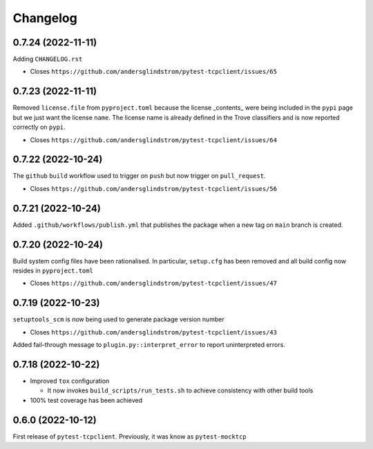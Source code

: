 =========
Changelog
=========

0.7.24 (2022-11-11)
===================

Adding ``CHANGELOG.rst``

- Closes ``https://github.com/andersglindstrom/pytest-tcpclient/issues/65``

0.7.23 (2022-11-11)
===================

Removed ``license.file`` from ``pyproject.toml`` because the license _contents_
were being included in the ``pypi`` page but we just want the license ``name``.
The license name is already defined in the Trove classifiers and is now
reported correctly on ``pypi``.

- Closes ``https://github.com/andersglindstrom/pytest-tcpclient/issues/64``

0.7.22 (2022-10-24)
===================

The ``github`` ``build`` workflow used to trigger on ``push`` but now trigger
on ``pull_request``.

- Closes ``https://github.com/andersglindstrom/pytest-tcpclient/issues/56``

0.7.21 (2022-10-24)
===================

Added ``.github/workflows/publish.yml`` that publishes the package when a new tag on
``main`` branch is created.

0.7.20 (2022-10-24)
===================

Build system config files have been rationalised. In particular, ``setup.cfg`` has been
removed and all build config now resides in ``pyproject.toml``

- Closes ``https://github.com/andersglindstrom/pytest-tcpclient/issues/47``

0.7.19 (2022-10-23)
===================

``setuptools_scm`` is now being used to generate package version number

- Closes ``https://github.com/andersglindstrom/pytest-tcpclient/issues/43``

Added fail-through message to ``plugin.py::interpret_error`` to report uninterpreted
errors.

0.7.18 (2022-10-22)
===================

* Improved ``tox`` configuration

  * It now invokes ``build_scripts/run_tests.sh`` to achieve consistency with other build
    tools

* 100% test coverage has been achieved

0.6.0 (2022-10-12)
===================

First release of ``pytest-tcpclient``. Previously, it was know as ``pytest-mocktcp``
